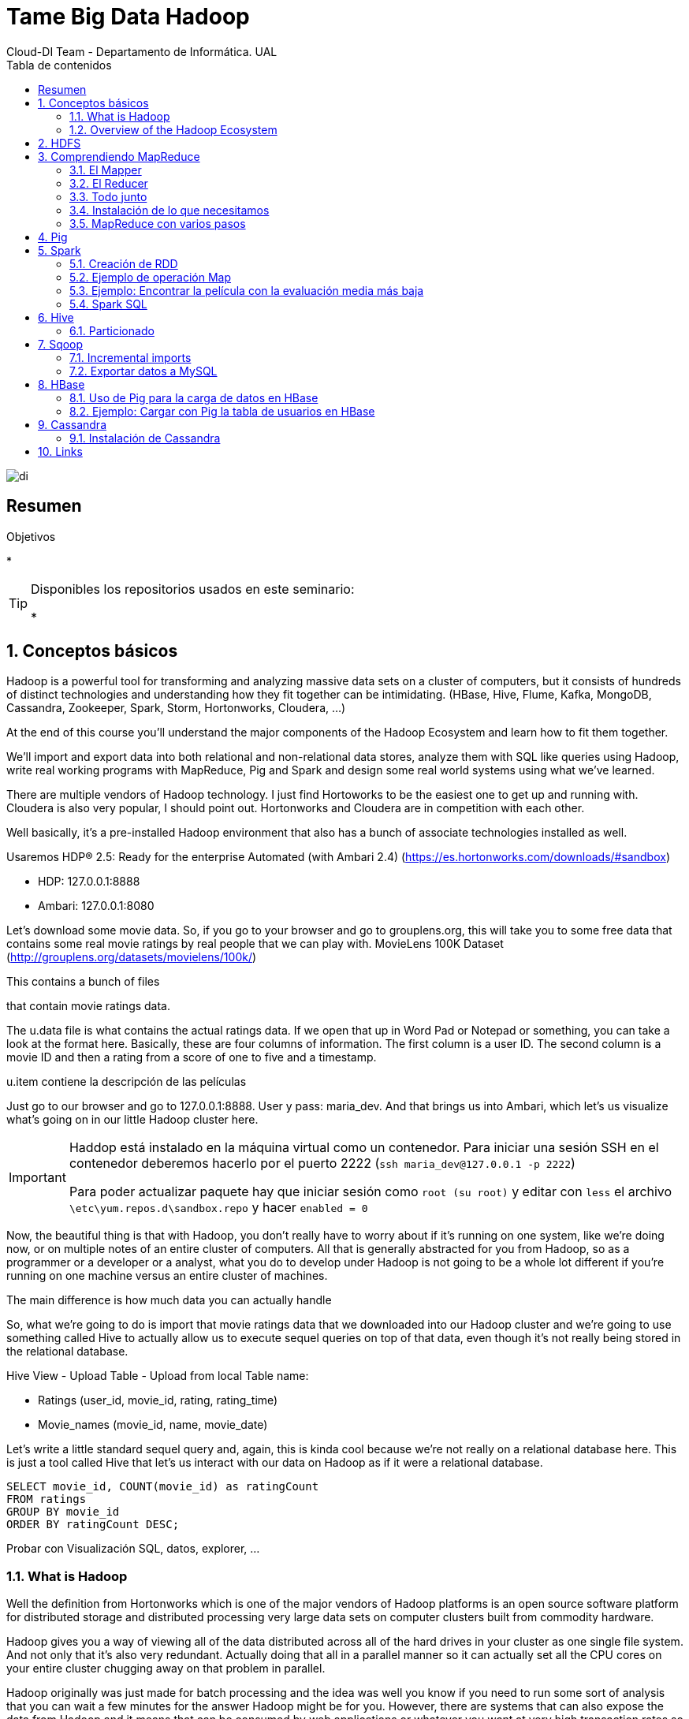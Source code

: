 ////
NO CAMBIAR!!
Codificación, idioma, tabla de contenidos, tipo de documento
////
:encod`ing: utf-8
:lang: es
:toc: right
:toc-title: Tabla de contenidos
:doctype: book
:imagesdir: ./images




////
Nombre y título del trabajo
////
# Tame Big Data Hadoop
Cloud-DI Team - Departamento de Informática. UAL

image::di.png[]

// NO CAMBIAR!! (Entrar en modo no numerado de apartados)
:numbered!: 


[abstract]
== Resumen
////
COLOCA A CONTINUACION EL RESUMEN
////



////
COLOCA A CONTINUACION LOS OBJETIVOS
////
.Objetivos
* 

[TIP]
====
Disponibles los repositorios usados en este seminario:

* 
====
// Entrar en modo numerado de apartados
:numbered:

## Conceptos básicos

Hadoop is a powerful tool for transforming and analyzing massive data sets on a cluster of computers, but it consists of hundreds of distinct technologies and understanding how they fit together can be intimidating. (HBase, Hive, Flume, Kafka, MongoDB, Cassandra, Zookeeper, Spark, Storm, Hortonworks, Cloudera, ...)

At the end of this course you'll understand the major components of the Hadoop Ecosystem and learn how to fit them together.

We'll import and export data into both relational and non-relational data stores, analyze them with SQL like queries using Hadoop, write real working programs with MapReduce, Pig and Spark and design some real world systems using what we've learned.

There are multiple vendors of Hadoop technology. I just find Hortoworks to be the easiest one to get up and running with. Cloudera is also very popular, I should point out. Hortonworks and Cloudera are in competition with each other.

Well basically, it's a pre-installed Hadoop environment that also has a bunch of associate technologies installed as well.

Usaremos HDP® 2.5: Ready for the enterprise
Automated (with Ambari 2.4) (https://es.hortonworks.com/downloads/#sandbox)

* HDP: 127.0.0.1:8888
* Ambari: 127.0.0.1:8080

Let's download some movie data. So, if you go to your browser and go to grouplens.org, this will take you to some free data that contains some real movie ratings by real people that we can play with. MovieLens 100K Dataset (http://grouplens.org/datasets/movielens/100k/)

This contains a bunch of files

that contain movie ratings data.

The u.data file is what contains the actual ratings data. If we open that up in Word Pad or Notepad or something, you can take a look at the format here. Basically, these are four columns of information. The first column is a user ID. The second column is a movie ID and then a rating from a score of one to five and a timestamp.

u.item contiene la descripción de las películas

Just go to our browser and go to 127.0.0.1:8888. User y pass: maria_dev. And that brings us into Ambari, which let's us visualize what's going on in our little Hadoop cluster here.

[IMPORTANT]
====
Haddop está instalado en la máquina virtual como un contenedor. Para iniciar una sesión SSH en el contenedor deberemos hacerlo por el puerto 2222 (`ssh maria_dev@127.0.0.1 -p 2222`)

Para poder actualizar paquete hay que iniciar sesión como `root (su root)` y editar con `less` el archivo `\etc\yum.repos.d\sandbox.repo` y hacer `enabled = 0`
====

Now, the beautiful thing is that with Hadoop, you don't really have to worry about if it's running on one system, like we're doing now, or on multiple notes of an entire cluster of computers. All that is generally abstracted for you from Hadoop, so as a programmer or a developer or a analyst, what you do to develop under Hadoop is not going to be a whole lot different if you're running on one machine versus an entire cluster of machines.

The main difference is how much data you can actually handle

So, what we're going to do is import that movie ratings data that we downloaded into our Hadoop cluster and we're going to use something called Hive to actually allow us to execute sequel queries on top of that data, even though it's not really being stored in the relational database.

Hive View - Upload Table - Upload from local
Table name: 

* Ratings (user_id, movie_id, rating, rating_time)
* Movie_names (movie_id, name, movie_date)

Let's write a little standard sequel query and, again, this is kinda cool because we're not really on a relational database here. This is just a tool called Hive that let's us interact with our data on Hadoop as if it were a relational database.

----
SELECT movie_id, COUNT(movie_id) as ratingCount
FROM ratings
GROUP BY movie_id
ORDER BY ratingCount DESC;
----

Probar con Visualización SQL, datos, explorer, ...

### What is Hadoop

Well the definition from Hortonworks which is one of the major vendors of Hadoop platforms is an open source software platform for distributed storage and distributed processing very large data sets on computer clusters built from commodity hardware.

Hadoop gives you a way of viewing all of the data distributed across all of the hard drives in your cluster as one single file system. And not only that it's also very redundant. Actually doing that all in a parallel manner so it can actually set all the CPU cores on your entire cluster chugging away on that problem in parallel.

Hadoop originally was just made for batch processing and the idea was well you know if you need to run some sort of analysis that you can wait a few minutes for the answer Hadoop might be for you. However, there are systems that can also expose the data from Hadoop and it means that can be consumed by web applications or whatever you want at very high transaction rates so it's not just for batch processing anymore.

### Overview of the Hadoop Ecosystem

image::./CoreHadoopEcosystem.png[]

* HDFS: It allows us to distribute the storage of big data across our cluster of computers so it makes all of the hard drives on our cluster look like one giant file system. And not only that it actually maintains redundant copies of that data.
* YARN (yet another resource negotiator): It is basically the system that manages the resources on your computing cluster. It's what decides what gets to run tasks and when. Which ones are available or not available.
* MapReduce: It is just a programming metaphor or programming model that allows you to process your data across an entire cluster.  Mappers have the ability to transform your data in parallel across your entire computing cluster in a very efficient manner.And reducers are what aggregate that data together.
* Pig: If you don't want to write Java or python map reduce code and you're more familiar with a scripting language that has sort of a SQL style syntax Pig is for you.
* Hive: It solves a similar problem to pig but it really more directly looks like a SQL database so hive is a way of actually taking SQL queries and making this distributed data that's just really sitting on your file system somewhere look like a SQL database. You can even connect to it through a shell client or ODBC or what have you. And actually execute SQL queries on the data that's stored on your Hadoop cluster even though it's not really a relational database under the hood.
* Ambari (el que usa Hortoworks): It is basically this thing that sits on top of everything and it just gives you a view of the state of your cluster and lets you visualize what's running on your cluster What systems are using how much resources and also has some views in it that allow you to actually do things like execute hive queries or import databases into hive or execute Pig queries and things like that.
* Mesos: It isn't really part of Hadoop proper but I'm including it here because it's basically an alternative to yarn. Mesos is another potential way of managing the resources on your cluster.
* Spark: Análogo a MapReduce. Es más rápido y es para trabajar con datos en memoria. Además, puede hacer Machine Learning, Procesamiento de datos en streaming en tiempo real
* HBase: Base de datos NoSQL de columnas para exponer los datos del clúster a plataformas transaccionales ¿?? Se puede usar para exponer los datos de MapReduce o Spark a otros sistemas
* Apache Storm: Para procesamiento de datos en streaming
* Oozie: Oozie is just a way of scheduling jobs on your cluster.
* Zookeeper: It's basically a technology for coordinating everything on your cluster. So it's it's the technology that can be used for keeping track of which nodes are up which nodes are down.
* Data ingestion:
    ** Sqoop: para transferir datos entre bases de datos relacionales y Hadoop
    ** Flume: It's a way of actually transporting Web logs at a very large scale and very reliably to your cluster. So let's say you have a fleet of web servers. Flume can actually listen to the web logs coming in from those web servers in real time and publish them into your cluster in real time for processing by something like storm or spark streaming.
    ** Kafka: Kafka solves a similar problem although it's a little bit more general purpose. It can basically collect data of any sort from a cluster of PCs from a cluster of web servers or whatever it is and broadcast that into your Hadoop cluster as well.
* External Storage: Almacenamiento que introducen datos o guardan resultados de procesamiento del cluster Hadoop
    ** MySQL
    ** Cassandra
    ** MongoDB
* Query Engines
    ** Apache Drill: Permite escribir consultas SQL que funcionan sobre bases de datos NoSQL (Drill supports a variety of NoSQL databases and file systems, including HBase, MongoDB, MapR-DB, HDFS, MapR-FS, Amazon S3, Azure Blob Storage, Google Cloud Storage, Swift, NAS and local files. A single query can join data from multiple datastores. For example, you can join a user profile collection in MongoDB with a directory of event logs in Hadoop.)
    ** Hue: Hue is an open source Analytic Workbench for browsing, querying and visualizing data with focus on SQL and Search. También puede definir jobs y workflows.
    ** Apache Phoenix: Similar a Apache Drill (proporciona consultas SQL a distintas tecnologías de almacenamiento) pero proporciona ACID y OLTP. So you can actually make your not SQL Hadoop data store look a lot like a relational data store.
    ** Presto: Consultas SQL sobre el cluster. Presto is an open source distributed SQL query engine for running interactive analytic queries against data sources of all sizes ranging from gigabytes to petabytes. Presto allows querying data where it lives, including Hive, Cassandra, relational databases or even proprietary data stores. A single Presto query can combine data from multiple sources, allowing for analytics across your entire organization. (Evita hacer mucho ETL)
    ** Zeppelin: Permite crear notebooks para interactuar con el cluster

## HDFS

Divide y distribuye archivos de gran tamaño en bloques de 128 MB de forma predeterminada.

* Name node: Guarda dónde está cada bloque de cada archivo
* Data node: Los que almacenan realmene los datos

[TIP]
====
Se puede montar un cluster HDFS en Linux vía NFS, NFS Gateways en concreto.
====

* Subir un archivo desde Ambari: 
    ** Crear una carpeta (user -> maria_dev -> ml-100k)
    ** Subir el archivo de Movielens (u.data, u.item)
    ** Renombrarlos
* Subir un archivo desde línea de comandos
    ** SSH a maria_dev@127.0.0.1 (puerto 2222)
    ** hadoop fs -mkdir ml-100k
    ** hadoop fs -copyFromLocal u.data ml-100K/u.data
    
## Comprendiendo MapReduce

A partir de un archivo que guarda user_id, movie_id, rating y timestamp, obtener la cantidad de películas que ha valorado cada usuario

image::MapReduceInAction.png[]

Otro ejemplo podría ser obtener la cantidad de valoraciones por valoración:

image::./MapReduceCantidadValoracionesPorValoracion.png[]

### El Mapper

image::MapReduceMapper.png[]

El _mapper_ toma tres parámetros:
* La instancia del objeto en el que está contenido
* No se suele usar en el caso de los mappers
* La entrada (línea) con la que va a trabajar

Vamos a extraer 4 variables (userID, movieID, rating, timestam) tras la división de la línea mediante tabuladores.

### El Reducer

image::MapReduceReducer.png[]

EL _reducer_ toma tres parámetros:
* La instancia del objeto en el que se está ejecutando
* La función reducer que se llamará una vez para cada clave única
* La lista de valores asociados a la clave

### Todo junto

image::MapReduceTodoJunto.png[]

La función _steps_ indica al framework qué funciones se usan para los mappers y los reducers en nuestros trabajos.

### Instalación de lo que necesitamos

[source]
----
yum install epel-release
yum install python-pip
pip install mrjob
yum install nano
yum install wget
wget http://media.sundog-soft.com/hadoop/ml-100k/u.data
wget http://media.sundog-soft.com/hadoop/RatingsBreakdown.py

python RatingsBreakdown.py u.data
----

[NOTE]
====
Para ejecutar con Hadoop

[source]
----
python RatingsBreakdown.py -r hadoop --hadoop-streaming-jar /usr/hdp/current/haddop-mapreduce-client/hadoop-streaming.jar u.data
----
====

### MapReduce con varios pasos

¿Qué ocurre si queremos hacer más de un paso map o un paso reduce? Por ejemplo, queremos devolver las películas mejor valoradas. 

Habría que hacer MapReduce para obtener la valoración de cada película y luego ordenarlas.

image::MapReduceMultiplesPasos.png[]

Primero, nos aseguramos que los valores tienen cinco caracteres y se completan con ceros a la izquierda para que la ordenación de alfanumérica sea correcta

image::MapReduceObtenerNumeros.png[]

Después, obtendríamos la lista ordenada

image::MapReduceSalidaOrdenada.png[]

La solución sería:

image::MapReducePeliculasConMasValoraciones.png[]

[source]
----
from mrjob.job import MRJob
from mrjob.step import MRStep

class RatingsBreakdown(MRJob):
    def steps(self):
        return [
            MRStep(mapper=self.mapper_get_ratings,
                   reducer=self.reducer_count_ratings),
            MRStep(reducer=self.reducer_sorted_output)
        ]

    def mapper_get_ratings(self, _, line):
        (userID, movieID, rating, timestamp) = line.split('\t')
        yield movieID, 1

    def reducer_count_ratings(self, key, values):
        yield str(sum(values)).zfill(5), key

    def reducer_sorted_output(self, count, movies):
        for movie in movies:
            yield movie, count


if __name__ == '__main__':
    RatingsBreakdown.run()
----

## Pig

La creación de mappers y reducers a mano es una tarea pesada.

Pig introduce _Pig Latin_, un lenguaje de scripting con sintaxis tipo SQL para definir pasos map y reduce. Además, se puede extender fácilmente con funciones definidas por usuario (UDF)

[NOTE]
====
El uso de Pig no implica una penalización en rendimiento, sino todo lo contrario, ya que se ejecuta sobre Tez, un optimizador que hará que el código Pig se ejecute más rápido que si escribimos nuestro programa MapReduce directamente en Java o Python.
====

Ejemplo: Obtener las películas más antiguas con 5 estrellas

image::PigPeliculasAntiguasCon5Estrellas.png[]

[source]
----
ratings = LOAD '/user/maria_dev/ml-100k/rating' AS (userID:int, movieID:int, rating:int, ratingTime:int);

metadata = LOAD '/user/maria_dev/ml-100k/movie' USING PigStorage('|') AS (movieID:int, movieTitle:chararray, releaseDate:chararray, videoRelease:chararray, imdblink:chararray);

nameLookup = FOREACH metadata GENERATE movieID, movieTitle, ToUnixTime(ToDate(releaseDate, 'dd-MMM-yyyy')) as releaseTime;

ratingsByMovie = GROUP ratings BY movieID;

avgRatings = FOREACH ratingsByMovie GENERATE group AS movieID, AVG(ratings.rating) AS avgRating;

fiveStarMovies = FILTER avgRatings BY avgRating > 4.0;

fiveStarsWithData = JOIN fiveStarMovies BY movieID, nameLookup BY movieID;

oldestFiveStarsWithData = ORDER fiveStarsWithData BY nameLookup::releaseTime;

DUMP oldestFiveStarsWithData;
----

Como resultado:

[source]
----
(493,4.15,493,Thin Man, The (1934),-1136073600)
(604,4.012345679012346,604,It Happened One Night (1934),-1136073600)
(615,4.0508474576271185,615,39 Steps, The (1935),-1104537600)
(1203,4.0476190476190474,1203,Top Hat (1935),-1104537600)
(613,4.037037037037037,613,My Man Godfrey (1936),-1073001600)
----

[TIP]
====
Pig tiene gran cantidad de operadores y funciones interesantes (CUBE, COGROUP, ...), funciones de agregación SIZE y CONCAT, integración con HBase, y más. Consultar https://pig.apache.org/docs/latest/basic.html#group
====

Ejemplo: Obtener las películas con calificación inferior a 2 y mayor cantidad de comentarios.

[source]
----
ratings = LOAD '/user/maria_dev/ml-100k/rating' AS (userID:int, movieID:int, rating:int, ratingTime:int);

metadata = LOAD '/user/maria_dev/ml-100k/movie' USING PigStorage('|') AS (movieID:int, movieTitle:chararray, releaseDate:chararray, videoRelease:chararray, imdblink:chararray);

nameLookup = FOREACH metadata GENERATE movieID, movieTitle;

ratingsByMovie = GROUP ratings BY movieID;

avgRatings = FOREACH ratingsByMovie GENERATE group AS movieID, AVG(ratings.rating) AS avgRating, COUNT(ratings.rating) AS valorations;

badMovies = FILTER avgRatings BY avgRating < 2.0;

badMoviesWithData = JOIN badMovies BY movieID, nameLookup BY movieID;

worstBadMoviesWithData = FOREACH badMoviesWithData GENERATE nameLookup::movieTitle as movieName,
	badMovies::avgRating, badMovies::valorations;

finalResult = ORDER worstBadMoviesWithData BY valorations DESC;

DUMP finalResult;
----

Esta sería una muestra del resultado final:

[source]
----
(Leave It to Beaver (1997),1.8409090909090908,44)
(Mortal Kombat: Annihilation (1997),1.9534883720930232,43)
(Crow: City of Angels, The (1996),1.9487179487179487,39)
(Bio-Dome (1996),1.903225806451613,31)
(Barb Wire (1996),1.9333333333333333,30)
----

## Spark

Spark es un motor rápido para el procesamiento de datos a gran escala. Tiene características interesantes como machine learning, análisis de grafos y datos en streaming.

Podemos escribir programas en Java, Python, ... que realicen manipulaciones y transformaciones complejas. Lo que lo diferencia de otras tecnologías como Pig es el ecosistema tan rico que hay alrededor de Spark.

Spark es una solución basada en memoria por lo que no tiene que estar accediendo constantemente a HDFS. También tiene un motor basado en DAG que optimiza los workflows y lo hace muy rápido.

A diferencia de MapReduce, en el que hay que pensar las soluciones en términos de mappers y reducers, Spark proporciona un framework, de la misma manera que Pig ofrece el suyo. Portanto, hay que trabajar en construir la solución del problema obviando cómo se van a distribuir los datos en el cluster.

Spark se construyen en torno a lo que se denomina _Resilient Distributed Database (RDD)_. Se trata básicamente de un objeto que representa a un dataset y al que se le pueden aplicar métodos para transformarlo, reducirlo o analizarlo y producir nuevos RDDs.

Entre los principales componentes de Spark tenemos:

* Con Spark Streaming (componente Spark) ya no estamos limitados a hacer procesamiento batch de datos sino que podemos cargar datos a medida que se producen y analizarlos en la ventana de tiempo que definamos.
* Spark SQL es una interfaz SQL a Spark.
* MLLib, una librería de herramientas para Machine Learning y Data Mining aplicables a los datos que tenemos en Spark.
* GraphX permite el tratamiento de datos relacionados analizando las propiedades del grafo que forman.


### Creación de RDD

[NOTE]
====
Para trabar con Spark necesitamos un SparkContext (sc): Creodo por el driver y es responsable de hacer que el dataset sea resilente y distribuido. Es el que crea los RDDs.
====

* A partir de archivos externos (sistema de archivos local, HDFS, S3, ...)
* Paralelizando una colección de datos pasados como una lista (Esto es bueno para comenzar practicando)
* JDBC, Cassandra, HBase, Elasticsearch, CSV, JSON, archivos comprimidos, ...

[TIP]
====
A partir de un SparkContext podemos crear un contexto Hive, que nos permitir tratar con los datos desde Hive en SQL.
====

### Ejemplo de operación Map

[source]
----
rdd = sc.parallelize(1, 2, 3, 4])
squareRDD = rdd.map(lambda x: x * x) <1>

-- Esto devuelve 1, 4, 9, 16
----
<1> Define una función el línea que toma `x` como parámetro de entrada y devuelve su cuadrado. Es una forma muy compacta de definir la función. A `map` se le está pasando una función como argumento.

Transformaciones sobre RDD:
* map
* flatmap
* filter
* distinct
* sample
* union, interesect, substract, cartesian

Acciones sobre RDD:
* collect
* count
* countByValue
* take
* top
* reduce
* ...

### Ejemplo: Encontrar la película con la evaluación media más baja

[NOTE]
====
Entrar en Ambari como Admin y modificar la configuración de los servicios Spark 1 y Spark 2.
Desplegar _Advanced spark-log4j-properties_ y cambiar `log4j.rootCategory` al valor `ERROR.console`
====

. Desde Ambari crear la carpeta ml-100k en maria_dev y subir los archivos u.data y u.info de Movielens
. Conectar por SSH a la máquina virtual a la cuenta de maria_dev
. Crear una carpeta en el home de maria_dev ml-100k y descargar la información de las películas `wget http://media.sundog-soft.com/hadoop/ml-100k/u.info`
. En el home de maria_dev descargar los ejemplos de Spark `wget http://media.sundog-soft.com/hadoop/Spark.zip`
. Descomprimir el zip
. Ejecutar el programa Spark `spark-submit LowestRatedMovieSpark.py`

El resultado es:

[source]
----
('3 Ninjas: High Noon At Mega Mountain (1998)', 1.0)                            
('Beyond Bedlam (1993)', 1.0)
('Power 98 (1995)', 1.0)
('Bloody Child, The (1996)', 1.0)
('Amityville: Dollhouse (1996)', 1.0)
('Babyfever (1994)', 1.0)
('Homage (1995)', 1.0)
('Somebody to Love (1994)', 1.0)
('Crude Oasis, The (1995)', 1.0)
('Every Other Weekend (1990)', 1.0)
----

[NOTE]
====
`spark-submit` crea un entorno Spark para ejecutar el programa en el cluster en lugar de en el sistema de archivos local.
====

### Spark SQL

Los RDD no son más que un conjunto de filas. No tienen tipo de datos.

Los data frames son una extensión de los RDD que contienen objetos cuyas filas contienen datos estructurados. Con los data frames disponemos de columnas y podremos lanzarles consultas.

Al tener columnas, se pueden optimizar las consultas haciendo que las respuestas sean más rápidas. Además, nos podremos comunicar mediante JDBC o Tableau y demás, lo que nos permite trabajar a alto nivel.

Los datasets son un término más general que los data frames. Los datasets pueden guardar información con tipo pero necesariamente no tienen por que ser una fila como ocurre con los data frames.

#### Ejemplo: Las 10 películas con valoración media más baja

[source]
----
from pyspark.sql import SparkSession
from pyspark.sql import Row
from pyspark.sql import functions

def loadMovieNames():
    movieNames = {}
    with open("ml-100k/u.item") as f:
        for line in f:
            fields = line.split('|')
            movieNames[int(fields[0])] = fields[1]
    return movieNames

def parseInput(line):
    fields = line.split()
    return Row(movieID = int(fields[1]), rating = float(fields[2]))

if __name__ == "__main__":
    # Create a SparkSession (the config bit is only for Windows!)
    spark = SparkSession.builder.appName("PopularMovies").getOrCreate()

    # Load up our movie ID -> name dictionary
    movieNames = loadMovieNames()

    # Get the raw data
    lines = spark.sparkContext.textFile("hdfs:///user/maria_dev/ml-100k/u.data")
    # Convert it to a RDD of Row objects with (movieID, rating)
    movies = lines.map(parseInput)
    # Convert that to a DataFrame
    movieDataset = spark.createDataFrame(movies)

    # Compute average rating for each movieID
    averageRatings = movieDataset.groupBy("movieID").avg("rating")

    # Compute count of ratings for each movieID
    counts = movieDataset.groupBy("movieID").count()

    # Join the two together (We now have movieID, avg(rating), and count columns)
    averagesAndCounts = counts.join(averageRatings, "movieID")

    # Pull the top 10 results
    topTen = averagesAndCounts.orderBy("avg(rating)").take(10)

    # Print them out, converting movie ID's to names as we go.
    for movie in topTen:
        print (movieNames[movie[0]], movie[1], movie[2])

    # Stop the session
    spark.stop()
----

Para ejecutar esto tenemos que indicar que queremos usar Spark 2. Lo haremos configurando una variable de entorno en la máquina virtual (Antes nos habremos conectado por SSH a la cuenta de `maria_dev`).

`export SPARK_MAJOR_VERSION=2` 

Luego ejecutaremos el programa en la máquina virtual con 

`spark-submit LowestRatedMovieDataFrame.py`

El resultado es:

[source]
----
('Further Gesture, A (1996)', 1, 1.0)                                           
('Falling in Love Again (1980)', 2, 1.0)
('Amityville: Dollhouse (1996)', 3, 1.0)
('Power 98 (1995)', 1, 1.0)
('Low Life, The (1994)', 1, 1.0)
('Careful (1992)', 1, 1.0)
('Lotto Land (1995)', 1, 1.0)
('Hostile Intentions (1994)', 1, 1.0)
('Amityville: A New Generation (1993)', 5, 1.0)
('Touki Bouki (Journey of the Hyena) (1973)', 1, 1.0)
----

#### Ejemplo: Las 10 películas peor valoradas por al menos 10 personas

Con esto conseguimos evitar películas que hayan sido valoradas por muy pocas personas (p.e. 1)

Usando RDD:

[source]
----
from pyspark import SparkConf, SparkContext

# This function just creates a Python "dictionary" we can later
# use to convert movie ID's to movie names while printing out
# the final results.
def loadMovieNames():
    movieNames = {}
    with open("ml-100k/u.item") as f:
        for line in f:
            fields = line.split('|')
            movieNames[int(fields[0])] = fields[1]
    return movieNames

# Take each line of u.data and convert it to (movieID, (rating, 1.0))
# This way we can then add up all the ratings for each movie, and
# the total number of ratings for each movie (which lets us compute the average)
def parseInput(line):
    fields = line.split()
    return (int(fields[1]), (float(fields[2]), 1.0))

if __name__ == "__main__":
    # The main script - create our SparkContext
    conf = SparkConf().setAppName("WorstMovies")
    sc = SparkContext(conf = conf)

    # Load up our movie ID -> movie name lookup table
    movieNames = loadMovieNames()

    # Load up the raw u.data file
    lines = sc.textFile("hdfs:///user/maria_dev/ml-100k/u.data")

    # Convert to (movieID, (rating, 1.0))
    movieRatings = lines.map(parseInput)

    # Reduce to (movieID, (sumOfRatings, totalRatings))
    ratingTotalsAndCount = movieRatings.reduceByKey(lambda movie1, movie2: ( movie1[0] + movie2[0], movie1[1] + movie2[1] ) )

    # Filter out movies rated 10 or fewer times
    popularTotalsAndCount = ratingTotalsAndCount.filter(lambda x: x[1][1] > 10)

    # Map to (rating, averageRating)
    averageRatings = popularTotalsAndCount.mapValues(lambda totalAndCount : totalAndCount[0] / totalAndCount[1])

    # Sort by average rating
    sortedMovies = averageRatings.sortBy(lambda x: x[1])

    # Take the top 10 results
    results = sortedMovies.take(10)

    # Print them out:
    for result in results:
        print(movieNames[result[0]], result[1])
----

Con Spark 2:

[NOTE]
====
No olvides hacer `export SPARK_MAJOR_VERSION=2` para poder usar Spark 2.
====

[source]
----
from pyspark.sql import SparkSession
from pyspark.sql import Row
from pyspark.sql import functions

def loadMovieNames():
    movieNames = {}
    with open("ml-100k/u.item") as f:
        for line in f:
            fields = line.split('|')
            movieNames[int(fields[0])] = fields[1]
    return movieNames

def parseInput(line):
    fields = line.split()
    return Row(movieID = int(fields[1]), rating = float(fields[2]))

if __name__ == "__main__":
    # Create a SparkSession (the config bit is only for Windows!)
    spark = SparkSession.builder.appName("PopularMovies").getOrCreate()

    # Load up our movie ID -> name dictionary
    movieNames = loadMovieNames()

    # Get the raw data
    lines = spark.sparkContext.textFile("hdfs:///user/maria_dev/ml-100k/u.data")
    # Convert it to a RDD of Row objects with (movieID, rating)
    movies = lines.map(parseInput)
    # Convert that to a DataFrame
    movieDataset = spark.createDataFrame(movies)

    # Compute average rating for each movieID
    averageRatings = movieDataset.groupBy("movieID").avg("rating")

    # Compute count of ratings for each movieID
    counts = movieDataset.groupBy("movieID").count()

    # Join the two together (We now have movieID, avg(rating), and count columns)
    averagesAndCounts = counts.join(averageRatings, "movieID")

    # Filter movies rated 10 or fewer times
    popularAveragesAndCounts = averagesAndCounts.filter("count > 10")

    # Pull the top 10 results
    topTen = popularAveragesAndCounts.orderBy("avg(rating)").take(10)

    # Print them out, converting movie ID's to names as we go.
    for movie in topTen:
        print (movieNames[movie[0]], movie[1], movie[2])

    # Stop the session
    spark.stop()
----

## Hive

Hive nos permite ver un cluster Hadoop como si fuese una base de datos relacional. Con Hive podemos consultar los datos del cluster en SQL.

Hive traduce las consultas a trabajos MapReduce o Tez.

Limitaciones:

* Latencia alta. Las consultas tienen que ser traducidas a MapReduce y los trabajos MapReduce tardan bastante en ponerse en marcha.
* Los datos debven guardarse de forma desnormalizada para que aumente la velocidad de las consultas
* Realmente, no es una base de datos por lo que no hay transacciones no permite operaciones de inserción, modificación o eliminación.

Ejemplo: Películas con más valoraciones

[source]
----
CREATE VIEW IF NOT EXISTS topRatingMovies AS
SELECT movie_id, COUNT(*) AS ratingCount
FROM rating
GROUP BY movie_id
ORDER BY ratingCount DESC;

SELECT movie_title, ratingCount
FROM movie m JOIN topRatingMovies t ON m.movie_id = t.movie_ID;
----

### Particionado

Es posible crear particiones de una tabla a partir de los valores de una o varias  columnas. Esto hace que se almacene cada partición como un subdirectorio.

[source]
----
CREATE TABLE page_view(viewTime INT, 
userid BIGINT,
page_url STRING, 
referrer_url STRING,
friends ARRAY<BIGINT>, 
properties MAP<STRING, STRING>)
PARTITIONED BY(dt STRING, country STRING) <1>
----
<1> Creará particiones para cada combinación de valores diferentes de `dt` y `country`.

Al hacer la consulta Hive seleccionará las particiones adecuadas si se usan las columnas `dt` y `country` en la consulta.

Ejemplo: Películas mejor valoradas con más de 10 valoraciones

[source]
----
CREATE VIEW IF NOT EXISTS topRatingMovies AS
SELECT movie_id, COUNT(*) AS ratingCount, AVG(rating) as ratingAvg
FROM rating
GROUP BY movie_id
ORDER BY ratingAvg DESC;

SELECT movie_title, ratingAvg
FROM movie m JOIN topRatingMovies t ON m.movie_id = t.movie_ID
WHERE ratingCount > 10;
----

## Sqoop

SQL + Hadoop. Nos permite importar y exportar datos de bases de datos relacionales y Hadoop.

Ejemplo: Importar una tabla a Hadoop

[source]
----
sqoop import --connect jdbc:mysql://localhost/movielens --table movies <1>
----
<1> Importa la tabla `movies` de la base de datos `movielens`.


Ejemplo: Importar una tabla a Hive

[source]
----
sqoop import --connect jdbc:mysql://localhost/movielens --table movies --hive-import <1>
----
<1> El parámetro `--hive-import` hace que la importación se lleve a cabo en Hive.

### Incremental imports

Incremental imports are performed by comparing the values in a check column against a reference value for the most recent import. For example, if the `--incremental` append argument was specified, along with `--check-column id` and `--last-value 100`, all rows with `id > 100` will be imported. 

Esto nos permite tener sincronizado a Hadoop con la base de datos.

### Exportar datos a MySQL

[source]
----
sqoop export --connect jdbc:mysql://db.example.com/foo \ 
--table exported_movies \ <1>
--export-dir /apps/hive/warehouse/movie <2>
----
<1> Tabla de destino en MySQL. Tiene que existir
<2> Path en Hadoop que contiene los datos a exportar de Hive

[NOTE]
====
La máquina virtual de Hortonworks incorpora un MySQL instalado con password `hadoop` para el usuario `root`.

Para la versión de HDP 2.6.5 y posteriores hay que configurar el pass del usuario `root` en MySQL.

image::MySQLResetPassword.png[]
====

Ejemplo: Importar datos a MySQL

[source]
----
mysql> create database movielens;
mysql> exit;

[maria_dev@sandbox ~]$ wget http://media.sundog-soft.com/hadoop/movielens.sql <1>

mysql> SET NAMES 'utf8'; <2>
mysql> SET CHARACTER SET 'utf8';

mysql> use movielens;
mysql> source movielens.sql <3>
mysql> show tables;
+---------------------+
| Tables_in_movielens |
+---------------------+
| genres              |
| genres_movies       |
| movies              |
| occupations         |
| ratings             |
| users               |
+---------------------+

mysql> GRANT ALL PRIVILEGES ON movielens.* TO ''@'localhost'; <4>

[maria_dev@sandbox ~]$ sqoop import --connect jdbc:mysql://localhost/movielens --driver com.mysql.jdbc.Driver --table movies <5>

----
<1> Script que inicializa unas tablas de usuarios, películas y ratings.
<2> Configurar los juegos de caracteres
<3> Inicializar las tablas de la base de datos en MySQL
<4> Abrir todos los permisos en `localhost` para que podamos exportar desde Sqoop los datos de MySQL a Hadoop
<5> Importar los datos de MySQL a Hadoop. Los datos estarán en la vista de archivos del usuario `maria_dev`.

[NOTE]
====
Para importar los datos en Hive, primero deberíamos borrar el directorio `movies` de `maria_dev`, ya que la importación a Hive volverá a crearlo como paso intermedio para volcar los datos en él antes de importarlos a Hive.

[source]
----
[maria_dev@sandbox ~]$ sqoop import --connect jdbc:mysql://localhost/movielens --driver com.mysql.jdbc.Driver --table movies --hive-import
----
====

Ejemplo: Exportar datos a MySQL

[source]
----
mysql> use movielens;
mysql> CREATE TABLE exported_movies (id INTEGER, title VARCHAR(255), releaseDate DATE); <1>

[maria_dev@sandbox ~]$ sqoop export --connect jdbc:mysql://localhost/movielens --driver com.mysql.jdbc.Driver --table exported_movies --export-dir /apps/hive/warehouse/movies --input-fields-terminated-by '\0001' <2>
----
<1> La tabla de destino tiene que estar creada antes de hacer la exportación
<2> No olvidar indicar `--input-fields-terminated-by '\0001'`

## HBase

* Especializado en hacer operaciones muy rápidas a nivel de fila y ser muy escalable.
* Expone una API pero no ofrece un lenguaje de consulta.
* Es muy bueno para tratar con datos dispersos

Ejemplo: Crear una tabla de ratings agrupados por usuario.

Esto nos permite movernos rápidamente por las películas que ha evaluado un usuario.
Vamos a crear un script en Python que pueble esa tabla HBase.
Podremos crear un servicio que devuelva rápidamente los ratings de un userID.
El servicio atenderá peticiones HTTP para almacenar y recuperar datos a través de una API REST.

image::HBaseRatingColumnFamily.png[]

En la imagen la familia de columnas es _rating_ y las columnas son los identificadores de películas (50, 33 y 223).

* Expondremos el servicio a través de un puerto de la máquina virtual de HDP. En Virtual Box configuraremos `Settings | Network | Advanced | Port Forwarding. Añadiremos una regla denominada *HBase REST* que mapeará los puertos *8000*.
* Iniciar sesión en Ambari cono admin e iniciar el servicio HBase.
* Iniciar sesión SSH en la máquina virtual 
* Cambiar al usuario `root` y arrancar el servicio REST de HBase ([root@sandbox maria_dev]# /usr/hdp/current/hbase-master/bin/hbase-daemon.sh start rest -p 8000 --infoport 8001
)
* Instalar con `pip` el módulo `starbase` para poder interactuar con HBase.
* Ejecutar el script Python que carga la tabla HBase y muestra un ejemplo de valoraciones de dos usuarios (`%python ..../HBaseExamples.py`)


[source]
----
from starbase import Connection

c = Connection("127.0.0.1", "8000")

ratings = c.table('ratings')

if (ratings.exists()):
    print("Dropping existing ratings table\n")
    ratings.drop()

ratings.create('rating')

print("Parsing the ml-100k ratings data...\n")
ratingFile = open("ml-100k/u.data", "r")

batch = ratings.batch()

for line in ratingFile:
    (userID, movieID, rating, timestamp) = line.split()
    batch.update(userID, {'rating': {movieID: rating}})

ratingFile.close()

print ("Committing ratings data to HBase via REST service\n")
batch.commit(finalize=True)

print ("Get back ratings for some users...\n")
print ("Ratings for user ID 1:\n")
print (ratings.fetch("1"))
print ("Ratings for user ID 33:\n")
print (ratings.fetch("33"))
----

[NOTE]
====
Para finalizar HBase API REST

----
[root@sandbox maria_dev]# /usr/hdp/current/hbase-master/bin/hbase-daemon.sh stop
----
====

### Uso de Pig para la carga de datos en HBase

Usar Python para la carga de datos en HBase queda limitado porque sólo dispone del espacio que le proporciona el disco desde el equipo desde el que se lanza.

Ahora estamos interesados en tomar los datos directamente del cluster HDFS y guardarlos en una tabla HBase. Por tanto, cuando hablamos de Big Data necesitaremos de Pig o herramientas similares.

[NOTE]
====
`importtsv` es una herramienta que permite cargar datos HDFS en una tabla HBase.
====
Pasos:

. Crear la tabla HBase de destino
. Los datos a importar tienen un valor clave único en la primera columna
. Emplear `USING` para almacenar los datos en la tabla HBase

[NOTE]
====
Al ser HBase transaccional a nivel de fila, en una carga masiva de datos desde Pig se pueden lanzar gran cantidad de mappers en el momento de la carga de datos.
====


### Ejemplo: Cargar con Pig la tabla de usuarios en HBase

. Subir a HDFS el archivo de usuarios
. Crear la tabla HBase

[source, bash]
----
[maria_dev@sandbox ~]$ hbase shell

hbase(main):002:0> create 'users','userinfo'  <1>
----
<1> Crear una tabla `users` con una familia de columnas denominada `userinfo`

Este sería el script Pig que usaríamos. En el script vemos que el ID es único y es la primera columna. También se ve el mapeo de las columnas del archivo HDFS contra la familia de columnas.

[source]
----
users = LOAD '/user/maria_dev/ml-100k/u.user' 
USING PigStorage('|') 
AS (userID:int, age:int, gender:chararray, occupation:chararray, zip:int);

STORE users INTO 'hbase://users' 
USING org.apache.pig.backend.hadoop.hbase.HBaseStorage (
'userinfo:age,userinfo:gender,userinfo:occupation,userinfo:zip');
----

Para ejecutarlo, una vez disponible este script en la máquina virtual ejecutarmos

[source]
----
[maria_dev@sandbox HadoopMaterials]$ pig hbase.pig 
----

Para ver los resultados de la carga de la tabla `users`, desde la shell de HBase (`hbase shell`):

[source]
----
hbase(main):004:0> scan users
...
 99                   column=userinfo:age, timestamp=1537097539475, value=20    <1>
 99                   column=userinfo:gender, timestamp=1537097539475, value=M  
 99                   column=userinfo:occupation, timestamp=1537097539475, value
                      =student                                                  
 99                   column=userinfo:zip, timestamp=1537097539475, value=63129 
943 row(s) in 2.4820 seconds 
----

<1> El resultado muestra la familia de columnas `userinfo` del usuario 99. La familia de columnas está formada por cuatro columnas: `age`, `gender`, `occupation` y `zip`.

Para eliminar la tabla primero hay que desactivarla con `disable`

## Cassandra

Es un DBMS distribuido que no tiene un punto de fallo único. A diferencia de HBase, no tiene nodo máster (el nodo que guarda qué datos guarda cada nodo). Está concebido para la disponibilidad.
* Su modelo de datos es similar al de HBase/BigTable
* Ofrece CQL, su lenguaje de consulta
* Cassandra proporciona consistencia eventual.

.El Teorema de CAP, consistencia eventual y consistencia ajustable
****
Siguiendo el Teorema de CAP, los problemas de Big Data necesitan Tolerancia a fallos (usamos HDFS y nuestro sistema es distribuido y tolerante a fallos de partida), por lo que tenemos que decidir entre Consistencia y Disponibilidad. Cassandra elige consistencia eventual porque si envías un post a una red social no se cae el mundo si el resto de usuarios no ven el post hasta que no pasen 2 ó 3 segundos, lo que tarde en propagar el cambio por todo el cluster.

No obstante, en Cassandra se puede ajustar el número de nodos que tienen que confirmar la recepción de un cambio para que se por correcto. Es lo que se conoce como _Consistencia ajustable_
****

image::cap-theorem.png[]

* Podemos tener Cassandra operativo independientemente de Hadoop, por ejemplo, sirviendo a un sitio web. No obstante, se puede crear una copia para Hadoop para enriquecerlo con capacidades analíticas (Hive, Sparrk, ...)
* CQL tiene algunas limitaciones respecto a SQL
** No hay joins por lo que todos los datos tienen que estar desnormalizados
**Las consultas tienen que ser sobre la clave primaria. No se admiten índices secundarios
* Casos de uso de Cassandra y Spark
** Analítica de datos almacenados en Cassandra
** Tranbsformar y guardar datos en Cassandra para uso transaccional


### Instalación de Cassandra

[CAUTION]
====
La máquina virtual quue estamos usando de Hortoworks contiene un sandbox en un contenedor Docker. Su versión de sistema operativo CentOS requiere Python 2.6. Sin embargo Cassandra necesita Python 2.7.
====

. Conexión por SSH a la máquina virtual a la cuenta de `maria_dev`
. Cambiar al usuario `root`.
. `# yum update`
. `# yum install scl-utils`
. `# yum install centos-release-scl-rh`
. `# yum install python27`
. `# scl enable python27 bash`
. Crear un archivo `/etc/yum.repos.d/datastax.repo` con este contenido
[source]
----
[datastax]
name = DataStax Repo for Apache Cassandra
baseurl = http://rpm.datastax.com/community
enabled = 1
gpgcheck = 0
----
. `# yum install dsc30`
. `# pip install cqlsh`
. `# service cassandra start`
. `# cqlsh --cqlversion="3.4.0"`
. `cqlsh> CREATE KEYSPACE movielens WITH replication = {'class':'SimpleStrategy', 'replication_factor':'1'} AND durable_writes = true;`
. `cqlsh> USE movielens;`
. `cqlsh:movielens> CREATE TABLE users(user_id int, age int, gender text, occupation text, zip text, PRIMARY KEY(user_id));`
. `cqlsh:movielens> DESCRIBE TABLE users;`
. `cqlsh:movielens> SELECT * FROM users;`### Carga de datos en Cassandra desde Spark

[NOTE]
====
Usaremos datasets en el script por lo que usaremos Spark 2.0.
[source]
----
# export SPARK_MAJOR_VERSION=2
----
====

Archivo `CassandraSpark.py`

[source]
----
from pyspark.sql import SparkSession
from pyspark.sql import Row
from pyspark.sql import functions

def parseInput(line):
    fields = line.split('|')
    return Row(user_id = int(fields[0]), age = int(fields[1]), gender = fields[2], occupation = fields[3], zip = fields[4])

if __name__ == "__main__":
    # Create a SparkSession
    spark = SparkSession.builder.appName("CassandraIntegration").config("spark.cassandra.connection.host", "127.0.0.1").getOrCreate()

    # Get the raw data
    lines = spark.sparkContext.textFile("hdfs:///user/maria_dev/ml-100k/u.user")
    # Convert it to a RDD of Row objects with (userID, age, gender, occupation, zip)
    users = lines.map(parseInput)
    # Convert that to a DataFrame
    usersDataset = spark.createDataFrame(users)

    # Write it into Cassandra
    usersDataset.write\
        .format("org.apache.spark.sql.cassandra")\
        .mode('append')\
        .options(table="users", keyspace="movielens")\
        .save()

    # Read it back from Cassandra into a new Dataframe
    readUsers = spark.read\
    .format("org.apache.spark.sql.cassandra")\
    .options(table="users", keyspace="movielens")\
    .load()

    readUsers.createOrReplaceTempView("users")

    sqlDF = spark.sql("SELECT * FROM users WHERE age < 20")
    sqlDF.show()

    # Stop the session
    spark.stop()
----

Para ejecutar el archivo:

[source]
----
spark-submit --packages datastax:spark-cassandra-connector:2.0.0-M2-s_2.11 CassandraSpark.py <1>
----
<1> Indicamos la versión 2.0.0 de del conector compatible con Spark 2.0 y Scala 2.11. Estos parámetros se ajustarán a la versión con la que estemos ejecutando.


## Links

* Máquina virtual de Hortoworks: https://es.hortonworks.com/downloads/#sandbox
* Datos de MovieLens: https://grouplens.org/datasets/movielens/100k/
* Material: https://sundog-education.com/hadoop-materials/

